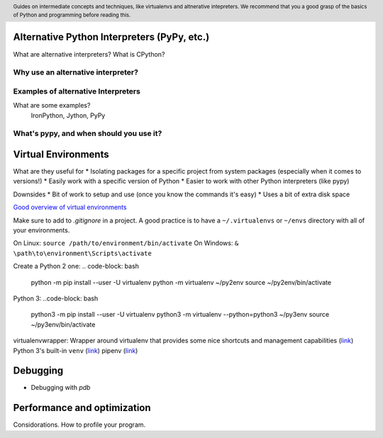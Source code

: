 .. header::
   Guides on intermediate concepts and techniques, like 
   virtualenvs and altnerative intepreters. We recommend that 
   you a good grasp of the basics of Python and programming 
   before reading this.


Alternative Python Interpreters (PyPy, etc.)
=====================================
What are alternative interpreters?
What is CPython?

Why use an alternative interpreter?
+++++++++++++++++++++++++++++++++++


Examples of alternative Interpreters
++++++++++++++++++++++++++++++++++++
What are some examples?
   IronPython, Jython, PyPy


What's pypy, and when should you use it?
++++++++++++++++++++++++++++++++++++++++


Virtual Environments
====================
What are they useful for
* Isolating packages for a specific project from system packages (especially when it comes to versions!)
* Easily work with a specific version of Python
* Easier to work with other Python interpreters (like pypy)

Downsides
* Bit of work to setup and use (once you know the commands it's easy)
* Uses a bit of extra disk space

`Good overview of virtual environments <https://stackoverflow.com/a/41573588/2214380>`_

Make sure to add to `.gitignore` in a project. 
A good practice is to have a ``~/.virtualenvs`` or ``~/envs`` directory with all of your environments.

On Linux: ``source /path/to/environment/bin/activate``
On Windows: ``& \path\to\environment\Scripts\activate``

Create a Python 2 one: 
.. code-block: bash
   python -m pip install --user -U virtualenv
   python -m virtualenv ~/py2env
   source ~/py2env/bin/activate
Python 3:
..code-block: bash
   python3 -m pip install --user -U virtualenv
   python3 -m virtualenv --python=python3 ~/py3env
   source ~/py3env/bin/activate

virtualenvwrapper: Wrapper around virtualenv that provides some nice shortcuts and management capabilities 
(`link <http://virtualenvwrapper.readthedocs.io/en/latest/>`_)
Python 3's built-in ``venv`` (`link <https://docs.python.org/3/library/venv.html>`_)
pipenv (`link <http://docs.python-guide.org/en/latest/dev/virtualenvs/>`_)


Debugging
=========
* Debugging with `pdb`

Performance and optimization
============================
Considorations.
How to profile your program.


